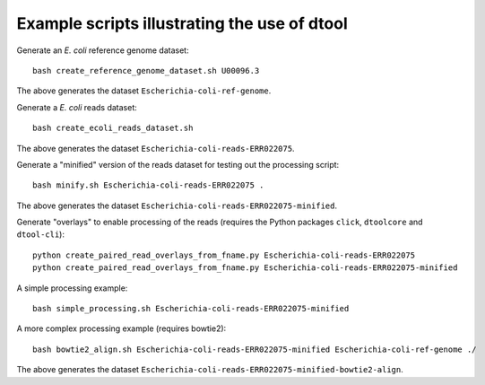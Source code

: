Example scripts illustrating the use of dtool
=============================================

Generate an *E. coli* reference genome dataset::

    bash create_reference_genome_dataset.sh U00096.3

The above generates the dataset ``Escherichia-coli-ref-genome``.

Generate a *E. coli* reads dataset::

    bash create_ecoli_reads_dataset.sh

The above generates the dataset ``Escherichia-coli-reads-ERR022075``.

Generate a "minified" version of the reads dataset for testing out the
processing script::

    bash minify.sh Escherichia-coli-reads-ERR022075 .

The above generates the dataset ``Escherichia-coli-reads-ERR022075-minified``.

Generate "overlays" to enable processing of the reads (requires the Python packages ``click``, ``dtoolcore`` and ``dtool-cli``)::

    python create_paired_read_overlays_from_fname.py Escherichia-coli-reads-ERR022075
    python create_paired_read_overlays_from_fname.py Escherichia-coli-reads-ERR022075-minified

A simple processing example::

    bash simple_processing.sh Escherichia-coli-reads-ERR022075-minified

A more complex processing example (requires bowtie2)::

    bash bowtie2_align.sh Escherichia-coli-reads-ERR022075-minified Escherichia-coli-ref-genome ./

The above generates the dataset ``Escherichia-coli-reads-ERR022075-minified-bowtie2-align``.
